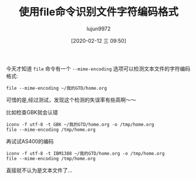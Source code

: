 #+TITLE: 使用file命令识别文件字符编码格式
#+AUTHOR: lujun9972
#+TAGS: linux和它的小伙伴
#+DATE: [2020-02-12 三 09:50]
#+LANGUAGE:  zh-CN
#+STARTUP:  inlineimages
#+OPTIONS:  H:6 num:nil toc:t \n:nil ::t |:t ^:nil -:nil f:t *:t <:nil

今天才知道 =file= 命令有一个 =--mime-encoding= 选项可以检测文本文件的字符编码格式:
#+begin_src shell :results org
  file --mime-encoding ~/我的GTD/home.org
#+end_src

#+RESULTS:
#+begin_src org
/home/lujun9972/我的GTD/home.org: utf-8
#+end_src

可惜的是,经过测试，发现这个检测的失误率有些高啊～～

比如检查GBK就会认错
#+begin_src shell :results org
  iconv -f utf-8 -t GBK ~/我的GTD/home.org -o /tmp/home.org
  file --mime-encoding /tmp/home.org
#+end_src

#+RESULTS:
#+begin_src org
/tmp/home.org: iso-8859-1
#+end_src

再试试AS400的编码
#+begin_src shell :results org
  iconv -f utf-8 -t IBM1388 ~/我的GTD/home.org -o /tmp/home.org
  file --mime-encoding /tmp/home.org
#+end_src

#+RESULTS:
#+begin_src org
/tmp/home.org: binary
#+end_src

直接就不认为是文本文件了...
